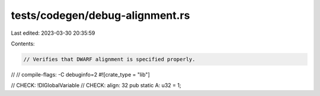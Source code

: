 tests/codegen/debug-alignment.rs
================================

Last edited: 2023-03-30 20:35:59

Contents:

.. code-block:: rs

    // Verifies that DWARF alignment is specified properly.
//
// compile-flags: -C debuginfo=2
#![crate_type = "lib"]

// CHECK: !DIGlobalVariable
// CHECK: align: 32
pub static A: u32 = 1;


